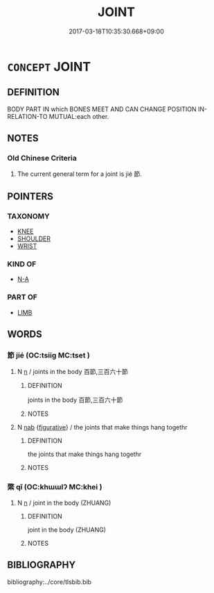 # -*- mode: mandoku-tls-view -*-
#+TITLE: JOINT
#+DATE: 2017-03-18T10:35:30.668+09:00        
#+STARTUP: content
* =CONCEPT= JOINT
:PROPERTIES:
:CUSTOM_ID: uuid-0ce03f44-e4ce-4806-a609-08af7f8d01e0
:TR_ZH: 節
:TR_OCH: 節
:END:
** DEFINITION

BODY PART IN which BONES MEET AND CAN CHANGE POSITION IN-RELATION-TO MUTUAL:each other.

** NOTES

*** Old Chinese Criteria
1. The current general term for a joint is jié 節.

** POINTERS
*** TAXONOMY
 - [[tls:concept:KNEE][KNEE]]
 - [[tls:concept:SHOULDER][SHOULDER]]
 - [[tls:concept:WRIST][WRIST]]

*** KIND OF
 - [[tls:concept:N-A][N-A]]

*** PART OF
 - [[tls:concept:LIMB][LIMB]]

** WORDS
   :PROPERTIES:
   :VISIBILITY: children
   :END:
*** 節 jié (OC:tsiiɡ MC:tset )
:PROPERTIES:
:CUSTOM_ID: uuid-28cdae5c-dabd-4f97-9c03-d50eed81e7d2
:Char+: 節(118,7/13) 
:GY_IDS+: uuid-74317e4c-51fa-4671-8feb-20c5313092bf
:PY+: jié     
:OC+: tsiiɡ     
:MC+: tset     
:END: 
**** N [[tls:syn-func::#uuid-8717712d-14a4-4ae2-be7a-6e18e61d929b][n]] / joints in the body 百節,三百六十節
:PROPERTIES:
:CUSTOM_ID: uuid-6bb49f46-5c93-49ab-8e15-42ea062a8c31
:WARRING-STATES-CURRENCY: 4
:END:
****** DEFINITION

joints in the body 百節,三百六十節

****** NOTES

**** N [[tls:syn-func::#uuid-76be1df4-3d73-4e5f-bbc2-729542645bc8][nab]] {[[tls:sem-feat::#uuid-2e48851c-928e-40f0-ae0d-2bf3eafeaa17][figurative]]} / the joints that make things hang togethr
:PROPERTIES:
:CUSTOM_ID: uuid-632ee0be-edc4-47bf-a3e8-ea04fbccc603
:END:
****** DEFINITION

the joints that make things hang togethr

****** NOTES

*** 綮 qǐ (OC:khɯɯlʔ MC:khei )
:PROPERTIES:
:CUSTOM_ID: uuid-38965b4a-70f1-4669-a28a-8c4f4b883d23
:Char+: 綮(120,8/14) 
:GY_IDS+: uuid-9e0d51d3-2825-4ab7-a02b-1cffa9a28c91
:PY+: qǐ     
:OC+: khɯɯlʔ     
:MC+: khei     
:END: 
**** N [[tls:syn-func::#uuid-8717712d-14a4-4ae2-be7a-6e18e61d929b][n]] / joint in the body  (ZHUANG)
:PROPERTIES:
:CUSTOM_ID: uuid-e2d1f2c5-12d3-427a-b8cc-6ea58e31bf8c
:END:
****** DEFINITION

joint in the body  (ZHUANG)

****** NOTES

** BIBLIOGRAPHY
bibliography:../core/tlsbib.bib

